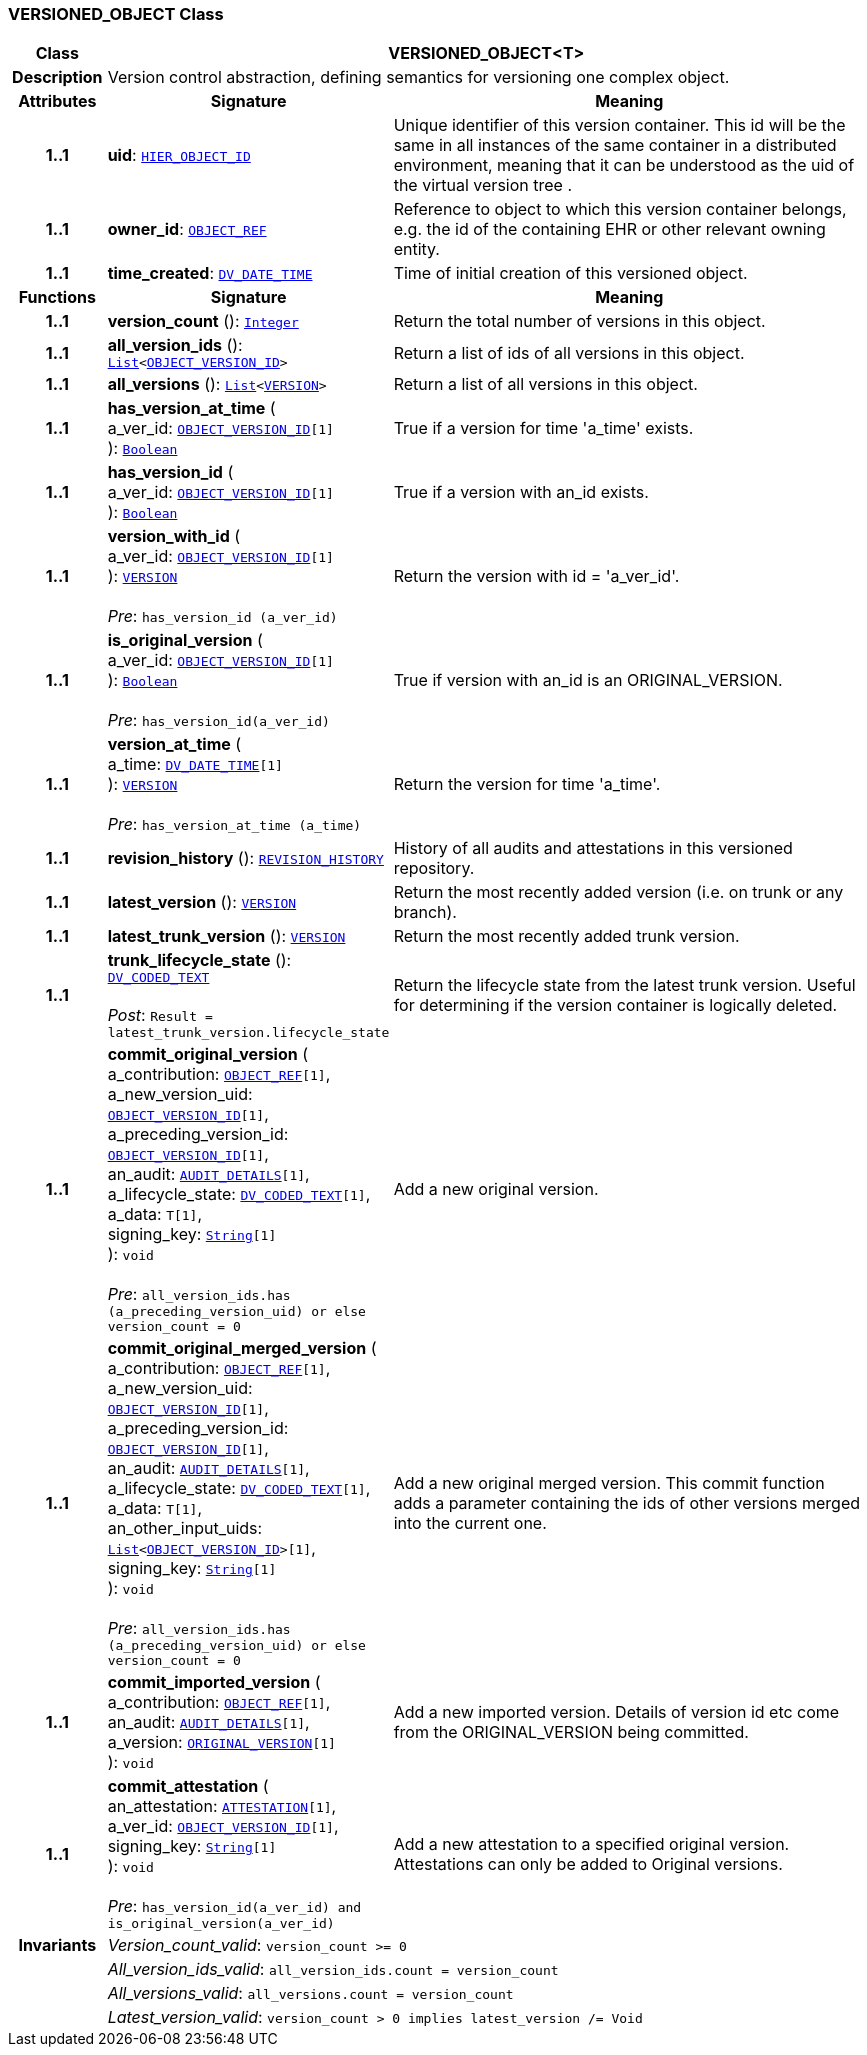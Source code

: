 === VERSIONED_OBJECT Class

[cols="^1,3,5"]
|===
h|*Class*
2+^h|*VERSIONED_OBJECT<T>*

h|*Description*
2+a|Version control abstraction, defining semantics for versioning one complex object.

h|*Attributes*
^h|*Signature*
^h|*Meaning*

h|*1..1*
|*uid*: `link:/releases/RM/{rm_release}/support.html#_hier_object_id_class[HIER_OBJECT_ID^]`
a|Unique identifier of this version container. This id will be the same in all instances of the same container in a distributed environment, meaning that it can be understood as the uid of the  virtual version tree .

h|*1..1*
|*owner_id*: `link:/releases/RM/{rm_release}/support.html#_object_ref_class[OBJECT_REF^]`
a|Reference to object to which this version container belongs, e.g. the id of the containing EHR or other relevant owning entity.

h|*1..1*
|*time_created*: `link:/releases/RM/{rm_release}/data_types.html#_dv_date_time_class[DV_DATE_TIME^]`
a|Time of initial creation of this versioned object.
h|*Functions*
^h|*Signature*
^h|*Meaning*

h|*1..1*
|*version_count* (): `link:/releases/BASE/{base_release}/foundation_types.html#_integer_class[Integer^]`
a|Return the total number of versions in this object.

h|*1..1*
|*all_version_ids* (): `link:/releases/BASE/{base_release}/foundation_types.html#_list_class[List^]<link:/releases/RM/{rm_release}/support.html#_object_version_id_class[OBJECT_VERSION_ID^]>`
a|Return a list of ids of all versions in this object.

h|*1..1*
|*all_versions* (): `link:/releases/BASE/{base_release}/foundation_types.html#_list_class[List^]<<<_version_class,VERSION>>>`
a|Return a list of all versions in this object.

h|*1..1*
|*has_version_at_time* ( +
a_ver_id: `link:/releases/RM/{rm_release}/support.html#_object_version_id_class[OBJECT_VERSION_ID^][1]` +
): `link:/releases/BASE/{base_release}/foundation_types.html#_boolean_class[Boolean^]`
a|True if a version for time  'a_time' exists.

h|*1..1*
|*has_version_id* ( +
a_ver_id: `link:/releases/RM/{rm_release}/support.html#_object_version_id_class[OBJECT_VERSION_ID^][1]` +
): `link:/releases/BASE/{base_release}/foundation_types.html#_boolean_class[Boolean^]`
a|True if a version with an_id exists.

h|*1..1*
|*version_with_id* ( +
a_ver_id: `link:/releases/RM/{rm_release}/support.html#_object_version_id_class[OBJECT_VERSION_ID^][1]` +
): `<<_version_class,VERSION>>` +
 +
__Pre__: `has_version_id (a_ver_id)`
a|Return the version with id =  'a_ver_id'.

h|*1..1*
|*is_original_version* ( +
a_ver_id: `link:/releases/RM/{rm_release}/support.html#_object_version_id_class[OBJECT_VERSION_ID^][1]` +
): `link:/releases/BASE/{base_release}/foundation_types.html#_boolean_class[Boolean^]` +
 +
__Pre__: `has_version_id(a_ver_id)`
a|True if version with an_id is an ORIGINAL_VERSION.

h|*1..1*
|*version_at_time* ( +
a_time: `link:/releases/RM/{rm_release}/data_types.html#_dv_date_time_class[DV_DATE_TIME^][1]` +
): `<<_version_class,VERSION>>` +
 +
__Pre__: `has_version_at_time (a_time)`
a|Return the version for time  'a_time'.

h|*1..1*
|*revision_history* (): `<<_revision_history_class,REVISION_HISTORY>>`
a|History of all audits and attestations in this versioned repository.

h|*1..1*
|*latest_version* (): `<<_version_class,VERSION>>`
a|Return the most recently added version (i.e. on trunk or any branch).

h|*1..1*
|*latest_trunk_version* (): `<<_version_class,VERSION>>`
a|Return the most recently added trunk version.

h|*1..1*
|*trunk_lifecycle_state* (): `link:/releases/RM/{rm_release}/data_types.html#_dv_coded_text_class[DV_CODED_TEXT^]` +
 +
__Post__: `Result = latest_trunk_version.lifecycle_state`
a|Return the lifecycle state from the latest trunk version. Useful for determining if the version container is logically deleted.

h|*1..1*
|*commit_original_version* ( +
a_contribution: `link:/releases/RM/{rm_release}/support.html#_object_ref_class[OBJECT_REF^][1]`, +
a_new_version_uid: `link:/releases/RM/{rm_release}/support.html#_object_version_id_class[OBJECT_VERSION_ID^][1]`, +
a_preceding_version_id: `link:/releases/RM/{rm_release}/support.html#_object_version_id_class[OBJECT_VERSION_ID^][1]`, +
an_audit: `<<_audit_details_class,AUDIT_DETAILS>>[1]`, +
a_lifecycle_state: `link:/releases/RM/{rm_release}/data_types.html#_dv_coded_text_class[DV_CODED_TEXT^][1]`, +
a_data: `T[1]`, +
signing_key: `link:/releases/BASE/{base_release}/foundation_types.html#_string_class[String^][1]` +
): `void` +
 +
__Pre__: `all_version_ids.has (a_preceding_version_uid) or else version_count = 0`
a|Add a new original version.

h|*1..1*
|*commit_original_merged_version* ( +
a_contribution: `link:/releases/RM/{rm_release}/support.html#_object_ref_class[OBJECT_REF^][1]`, +
a_new_version_uid: `link:/releases/RM/{rm_release}/support.html#_object_version_id_class[OBJECT_VERSION_ID^][1]`, +
a_preceding_version_id: `link:/releases/RM/{rm_release}/support.html#_object_version_id_class[OBJECT_VERSION_ID^][1]`, +
an_audit: `<<_audit_details_class,AUDIT_DETAILS>>[1]`, +
a_lifecycle_state: `link:/releases/RM/{rm_release}/data_types.html#_dv_coded_text_class[DV_CODED_TEXT^][1]`, +
a_data: `T[1]`, +
an_other_input_uids: `link:/releases/BASE/{base_release}/foundation_types.html#_list_class[List^]<link:/releases/RM/{rm_release}/support.html#_object_version_id_class[OBJECT_VERSION_ID^]>[1]`, +
signing_key: `link:/releases/BASE/{base_release}/foundation_types.html#_string_class[String^][1]` +
): `void` +
 +
__Pre__: `all_version_ids.has (a_preceding_version_uid) or else version_count = 0`
a|Add a new original merged version. This commit function adds a parameter containing the ids of other versions merged into the current one.

h|*1..1*
|*commit_imported_version* ( +
a_contribution: `link:/releases/RM/{rm_release}/support.html#_object_ref_class[OBJECT_REF^][1]`, +
an_audit: `<<_audit_details_class,AUDIT_DETAILS>>[1]`, +
a_version: `<<_original_version_class,ORIGINAL_VERSION>>[1]` +
): `void`
a|Add a new imported version. Details of version id etc come from the ORIGINAL_VERSION being committed.

h|*1..1*
|*commit_attestation* ( +
an_attestation: `<<_attestation_class,ATTESTATION>>[1]`, +
a_ver_id: `link:/releases/RM/{rm_release}/support.html#_object_version_id_class[OBJECT_VERSION_ID^][1]`, +
signing_key: `link:/releases/BASE/{base_release}/foundation_types.html#_string_class[String^][1]` +
): `void` +
 +
__Pre__: `has_version_id(a_ver_id)
and is_original_version(a_ver_id)`
a|Add a new attestation to a specified original version. Attestations can only be added to Original versions.

h|*Invariants*
2+a|__Version_count_valid__: `version_count >= 0`

h|
2+a|__All_version_ids_valid__: `all_version_ids.count = version_count`

h|
2+a|__All_versions_valid__: `all_versions.count = version_count`

h|
2+a|__Latest_version_valid__: `version_count > 0 implies latest_version /= Void`
|===
